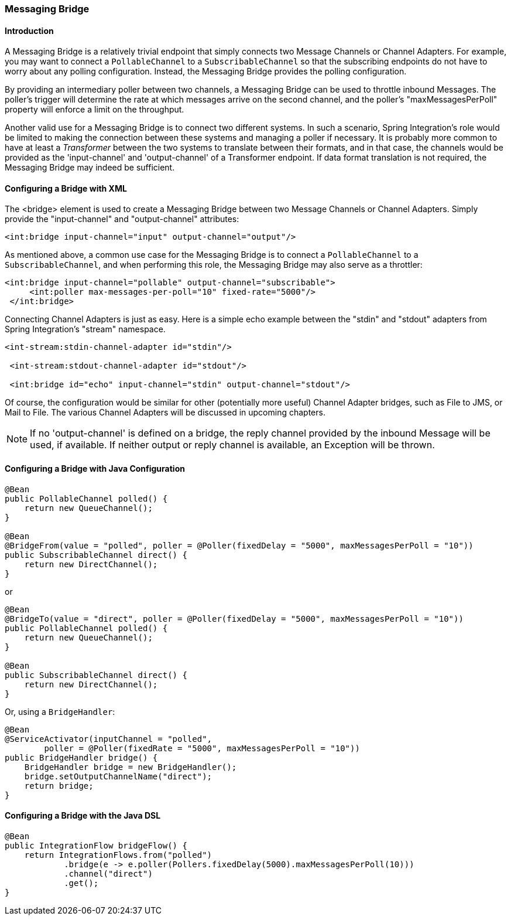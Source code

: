 [[bridge]]
=== Messaging Bridge

[[bridge-introduction]]
==== Introduction

A Messaging Bridge is a relatively trivial endpoint that simply connects two Message Channels or Channel Adapters.
For example, you may want to connect a `PollableChannel` to a `SubscribableChannel` so that the subscribing endpoints do not have to worry about any polling configuration.
Instead, the Messaging Bridge provides the polling configuration.

By providing an intermediary poller between two channels, a Messaging Bridge can be used to throttle inbound Messages.
The poller's trigger will determine the rate at which messages arrive on the second channel, and the poller's "maxMessagesPerPoll" property will enforce a limit on the throughput.

Another valid use for a Messaging Bridge is to connect two different systems.
In such a scenario, Spring Integration's role would be limited to making the connection between these systems and managing a poller if necessary.
It is probably more common to have at least a _Transformer_ between the two systems to translate between their formats, and in that case, the channels would be provided as the 'input-channel' and 'output-channel' of a Transformer endpoint.
If data format translation is not required, the Messaging Bridge may indeed be sufficient.

[[bridge-namespace]]
==== Configuring a Bridge with XML

The <bridge> element is used to create a Messaging Bridge between two Message Channels or Channel Adapters.
Simply provide the "input-channel" and "output-channel" attributes:
[source,xml]
----
<int:bridge input-channel="input" output-channel="output"/>
----

As mentioned above, a common use case for the Messaging Bridge is to connect a `PollableChannel` to a `SubscribableChannel`, and when performing this role, the Messaging Bridge may also serve as a throttler:
[source,xml]
----
<int:bridge input-channel="pollable" output-channel="subscribable">
     <int:poller max-messages-per-poll="10" fixed-rate="5000"/>
 </int:bridge>
----

Connecting Channel Adapters is just as easy.
Here is a simple echo example between the "stdin" and "stdout" adapters from Spring Integration's "stream" namespace.
[source,xml]
----
<int-stream:stdin-channel-adapter id="stdin"/>

 <int-stream:stdout-channel-adapter id="stdout"/>

 <int:bridge id="echo" input-channel="stdin" output-channel="stdout"/>
----

Of course, the configuration would be similar for other (potentially more useful) Channel Adapter bridges, such as File to JMS, or Mail to File.
The various Channel Adapters will be discussed in upcoming chapters.

NOTE: If no 'output-channel' is defined on a bridge, the reply channel provided by the inbound Message will be used, if available.
If neither output or reply channel is available, an Exception will be thrown.

[[bridge-annot]]
==== Configuring a Bridge with Java Configuration

[source, java]
----
@Bean
public PollableChannel polled() {
    return new QueueChannel();
}

@Bean
@BridgeFrom(value = "polled", poller = @Poller(fixedDelay = "5000", maxMessagesPerPoll = "10"))
public SubscribableChannel direct() {
    return new DirectChannel();
}
----

or

[source, java]
----
@Bean
@BridgeTo(value = "direct", poller = @Poller(fixedDelay = "5000", maxMessagesPerPoll = "10"))
public PollableChannel polled() {
    return new QueueChannel();
}

@Bean
public SubscribableChannel direct() {
    return new DirectChannel();
}
----

Or, using a `BridgeHandler`:

[source, java]
----
@Bean
@ServiceActivator(inputChannel = "polled",
        poller = @Poller(fixedRate = "5000", maxMessagesPerPoll = "10"))
public BridgeHandler bridge() {
    BridgeHandler bridge = new BridgeHandler();
    bridge.setOutputChannelName("direct");
    return bridge;
}
----

[[bridge-dsl]]
==== Configuring a Bridge with the Java DSL

[source, java]
----
@Bean
public IntegrationFlow bridgeFlow() {
    return IntegrationFlows.from("polled")
            .bridge(e -> e.poller(Pollers.fixedDelay(5000).maxMessagesPerPoll(10)))
            .channel("direct")
            .get();
}
----

